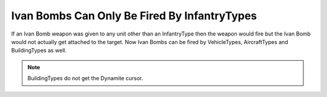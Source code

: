 .. index:: Ivan Bombs; Ivan bombs can be fired by any unit (instead of just infantry).

=============================================
Ivan Bombs Can Only Be Fired By InfantryTypes
=============================================

If an Ivan Bomb weapon was given to any unit other than an
InfantryType then the weapon would fire but the Ivan Bomb would not
actually get attached to the target. Now Ivan Bombs can be fired by
VehicleTypes, AircraftTypes and BuildingTypes as well.

.. note:: BuildingTypes do not get the Dynamite cursor.

.. versionadded:: 0.1
